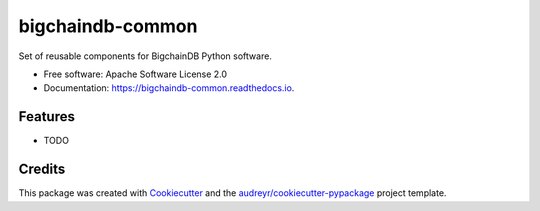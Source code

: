 bigchaindb-common
=================


.. image:: https://img.shields.io/pypi/v/bigchaindb-common.svg
        :target: https://pypi.python.org/pypi/bigchaindb-common

.. image:: https://img.shields.io/travis/bigchaindb/bigchaindb-common.svg
        :target: https://travis-ci.org/bigchaindb/bigchaindb-common

.. image:: https://img.shields.io/codecov/c/github/bigchaindb/bigchaindb-common/master.svg
    :target: https://codecov.io/github/bigchaindb/bigchaindb-common?branch=master

.. image:: https://readthedocs.org/projects/bigchaindb-common/badge/?version=latest
        :target: https://bigchaindb-common.readthedocs.io/en/latest/?badge=latest
        :alt: Documentation Status

.. image:: https://pyup.io/repos/github/bigchaindb/bigchaindb-common/shield.svg
     :target: https://pyup.io/repos/github/bigchaindb/bigchaindb-common/
     :alt: Updates


Set of reusable components for BigchainDB Python software.


* Free software: Apache Software License 2.0
* Documentation: https://bigchaindb-common.readthedocs.io.


Features
--------

* TODO

Credits
-------

This package was created with Cookiecutter_ and the `audreyr/cookiecutter-pypackage`_ project template.

.. _Cookiecutter: https://github.com/audreyr/cookiecutter
.. _`audreyr/cookiecutter-pypackage`: https://github.com/audreyr/cookiecutter-pypackage

